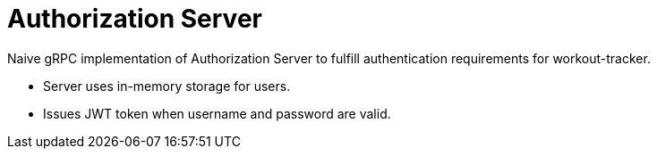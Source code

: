 = Authorization Server

Naive gRPC implementation of Authorization Server to fulfill authentication requirements for workout-tracker.

- Server uses in-memory storage for users.
- Issues JWT token when username and password are valid.
